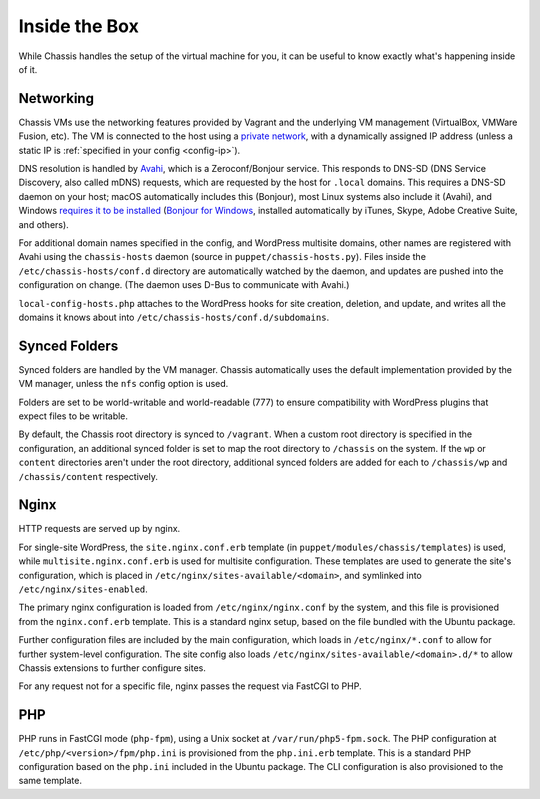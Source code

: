 Inside the Box
==============

While Chassis handles the setup of the virtual machine for you, it can be useful
to know exactly what's happening inside of it.


Networking
----------

Chassis VMs use the networking features provided by Vagrant and the underlying
VM management (VirtualBox, VMWare Fusion, etc). The VM is connected to the host
using a `private network`_, with a dynamically assigned IP address (unless a
static IP is :ref:`specified in your config <config-ip>`).

.. _private network: https://www.vagrantup.com/docs/networking/private_network.html

DNS resolution is handled by `Avahi`_, which is a Zeroconf/Bonjour service. This
responds to DNS-SD (DNS Service Discovery, also called mDNS) requests, which are
requested by the host for ``.local`` domains. This requires a DNS-SD daemon on
your host; macOS automatically includes this (Bonjour), most Linux systems also
include it (Avahi), and Windows `requires it to be installed`_ (`Bonjour for
Windows`_, installed automatically by iTunes, Skype, Adobe Creative Suite, and
others).

.. _Avahi: https://www.avahi.org/
.. _Bonjour for Windows: https://superuser.com/questions/491747/how-can-i-resolve-local-addresses-in-windows
.. _requires it to be installed: https://ctrl.blog/entry/windows-mdns-dnssd

For additional domain names specified in the config, and WordPress multisite
domains, other names are registered with Avahi using the ``chassis-hosts``
daemon (source in ``puppet/chassis-hosts.py``). Files inside the
``/etc/chassis-hosts/conf.d`` directory are automatically watched by the daemon,
and updates are pushed into the configuration on change. (The daemon uses D-Bus
to communicate with Avahi.)

``local-config-hosts.php`` attaches to the WordPress hooks for site creation,
deletion, and update, and writes all the domains it knows about into
``/etc/chassis-hosts/conf.d/subdomains``.


Synced Folders
--------------

Synced folders are handled by the VM manager. Chassis automatically uses the
default implementation provided by the VM manager, unless the ``nfs`` config
option is used.

Folders are set to be world-writable and world-readable (777) to ensure
compatibility with WordPress plugins that expect files to be writable.

By default, the Chassis root directory is synced to ``/vagrant``. When a custom
root directory is specified in the configuration, an additional synced folder is
set to map the root directory to ``/chassis`` on the system. If the ``wp`` or
``content`` directories aren't under the root directory, additional synced
folders are added for each to ``/chassis/wp`` and ``/chassis/content``
respectively.


Nginx
-----

HTTP requests are served up by nginx.

For single-site WordPress, the ``site.nginx.conf.erb`` template (in
``puppet/modules/chassis/templates``) is used, while
``multisite.nginx.conf.erb`` is used for multisite configuration. These
templates are used to generate the site's configuration, which is placed in
``/etc/nginx/sites-available/<domain>``, and symlinked into
``/etc/nginx/sites-enabled``.

The primary nginx configuration is loaded from ``/etc/nginx/nginx.conf`` by the
system, and this file is provisioned from the ``nginx.conf.erb`` template. This
is a standard nginx setup, based on the file bundled with the Ubuntu package.

Further configuration files are included by the main configuration, which loads
in ``/etc/nginx/*.conf`` to allow for further system-level configuration. The
site config also loads ``/etc/nginx/sites-available/<domain>.d/*`` to allow
Chassis extensions to further configure sites.

For any request not for a specific file, nginx passes the request via FastCGI to
PHP.


PHP
---

PHP runs in FastCGI mode (``php-fpm``), using a Unix socket at
``/var/run/php5-fpm.sock``. The PHP configuration at
``/etc/php/<version>/fpm/php.ini`` is provisioned from the ``php.ini.erb``
template. This is a standard PHP configuration based on the ``php.ini`` included
in the Ubuntu package. The CLI configuration is also provisioned to the same
template.
